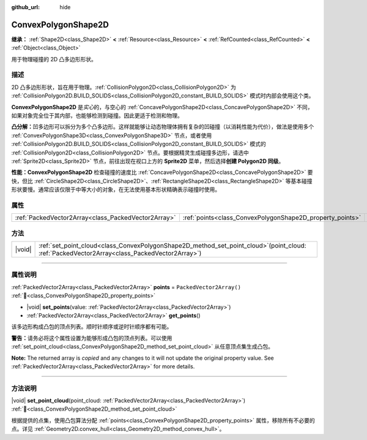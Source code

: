 :github_url: hide

.. DO NOT EDIT THIS FILE!!!
.. Generated automatically from Godot engine sources.
.. Generator: https://github.com/godotengine/godot/tree/4.3/doc/tools/make_rst.py.
.. XML source: https://github.com/godotengine/godot/tree/4.3/doc/classes/ConvexPolygonShape2D.xml.

.. _class_ConvexPolygonShape2D:

ConvexPolygonShape2D
====================

**继承：** :ref:`Shape2D<class_Shape2D>` **<** :ref:`Resource<class_Resource>` **<** :ref:`RefCounted<class_RefCounted>` **<** :ref:`Object<class_Object>`

用于物理碰撞的 2D 凸多边形形状。

.. rst-class:: classref-introduction-group

描述
----

2D 凸多边形形状，旨在用于物理。\ :ref:`CollisionPolygon2D<class_CollisionPolygon2D>` 为 :ref:`CollisionPolygon2D.BUILD_SOLIDS<class_CollisionPolygon2D_constant_BUILD_SOLIDS>` 模式时内部会使用这个类。

\ **ConvexPolygonShape2D** 是\ *实心*\ 的，与空心的 :ref:`ConcavePolygonShape2D<class_ConcavePolygonShape2D>` 不同，如果对象完全位于其内部，也能够检测到碰撞。因此更适于检测和物理。

\ **凸分解：**\ 凹多边形可以拆分为多个凸多边形。这样就能够让动态物理体拥有复杂的凹碰撞（以消耗性能为代价），做法是使用多个 :ref:`ConvexPolygonShape3D<class_ConvexPolygonShape3D>` 节点，或者使用 :ref:`CollisionPolygon2D.BUILD_SOLIDS<class_CollisionPolygon2D_constant_BUILD_SOLIDS>` 模式的 :ref:`CollisionPolygon2D<class_CollisionPolygon2D>` 节点。要根据精灵生成碰撞多边形，请选中 :ref:`Sprite2D<class_Sprite2D>` 节点，前往出现在视口上方的 **Sprite2D** 菜单，然后选择\ **创建 Polygon2D 同级**\ 。

\ **性能：**\ **ConvexPolygonShape2D** 检查碰撞的速度比 :ref:`ConcavePolygonShape2D<class_ConcavePolygonShape2D>` 要快，但比 :ref:`CircleShape2D<class_CircleShape2D>`\ 、\ :ref:`RectangleShape2D<class_RectangleShape2D>` 等基本碰撞形状要慢。通常应该仅限于中等大小的对象，在无法使用基本形状精确表示碰撞时使用。

.. rst-class:: classref-reftable-group

属性
----

.. table::
   :widths: auto

   +-----------------------------------------------------+-----------------------------------------------------------+--------------------------+
   | :ref:`PackedVector2Array<class_PackedVector2Array>` | :ref:`points<class_ConvexPolygonShape2D_property_points>` | ``PackedVector2Array()`` |
   +-----------------------------------------------------+-----------------------------------------------------------+--------------------------+

.. rst-class:: classref-reftable-group

方法
----

.. table::
   :widths: auto

   +--------+----------------------------------------------------------------------------------------------------------------------------------------------------+
   | |void| | :ref:`set_point_cloud<class_ConvexPolygonShape2D_method_set_point_cloud>`\ (\ point_cloud\: :ref:`PackedVector2Array<class_PackedVector2Array>`\ ) |
   +--------+----------------------------------------------------------------------------------------------------------------------------------------------------+

.. rst-class:: classref-section-separator

----

.. rst-class:: classref-descriptions-group

属性说明
--------

.. _class_ConvexPolygonShape2D_property_points:

.. rst-class:: classref-property

:ref:`PackedVector2Array<class_PackedVector2Array>` **points** = ``PackedVector2Array()`` :ref:`🔗<class_ConvexPolygonShape2D_property_points>`

.. rst-class:: classref-property-setget

- |void| **set_points**\ (\ value\: :ref:`PackedVector2Array<class_PackedVector2Array>`\ )
- :ref:`PackedVector2Array<class_PackedVector2Array>` **get_points**\ (\ )

该多边形构成凸包的顶点列表。顺时针顺序或逆时针顺序都有可能。

\ **警告：**\ 请务必将这个属性设置为能够形成凸包的顶点列表。可以使用 :ref:`set_point_cloud<class_ConvexPolygonShape2D_method_set_point_cloud>` 从任意顶点集生成凸包。

**Note:** The returned array is *copied* and any changes to it will not update the original property value. See :ref:`PackedVector2Array<class_PackedVector2Array>` for more details.

.. rst-class:: classref-section-separator

----

.. rst-class:: classref-descriptions-group

方法说明
--------

.. _class_ConvexPolygonShape2D_method_set_point_cloud:

.. rst-class:: classref-method

|void| **set_point_cloud**\ (\ point_cloud\: :ref:`PackedVector2Array<class_PackedVector2Array>`\ ) :ref:`🔗<class_ConvexPolygonShape2D_method_set_point_cloud>`

根据提供的点集，使用凸包算法分配 :ref:`points<class_ConvexPolygonShape2D_property_points>` 属性，移除所有不必要的点。详见 :ref:`Geometry2D.convex_hull<class_Geometry2D_method_convex_hull>`\ 。

.. |virtual| replace:: :abbr:`virtual (本方法通常需要用户覆盖才能生效。)`
.. |const| replace:: :abbr:`const (本方法无副作用，不会修改该实例的任何成员变量。)`
.. |vararg| replace:: :abbr:`vararg (本方法除了能接受在此处描述的参数外，还能够继续接受任意数量的参数。)`
.. |constructor| replace:: :abbr:`constructor (本方法用于构造某个类型。)`
.. |static| replace:: :abbr:`static (调用本方法无需实例，可直接使用类名进行调用。)`
.. |operator| replace:: :abbr:`operator (本方法描述的是使用本类型作为左操作数的有效运算符。)`
.. |bitfield| replace:: :abbr:`BitField (这个值是由下列位标志构成位掩码的整数。)`
.. |void| replace:: :abbr:`void (无返回值。)`
